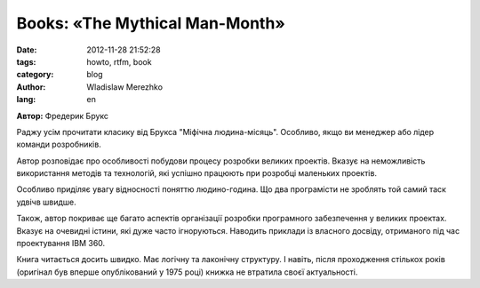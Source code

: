 Books: «The Mythical Man-Month»
===============================

:date: 2012-11-28 21:52:28
:tags: howto, rtfm, book
:category: blog
:author: Wladislaw Merezhko
:lang: en

**Автор:** Фредерик Брукс

Раджу усім прочитати класику від Брукса "Міфічна людина-місяць".
Особливо, якщо ви менеджер або лідер команди розробників.

Автор розповідає про особливості побудови процесу розробки великих
проектів. Вказує на неможливість використання методів та технологій, які
успішно працюють при розробці маленьких проектів.

Особливо приділяє увагу відносності поняттю людино-година. Що два
програмісти не зроблять той самий таск удвічв швидше. 

Також, автор покриває ще багато аспектів організації розробки
програмного забезпечення у великих проектах. Вказує на очевидні істини,
які дуже часто ігноруються. Наводить приклади із власного досвіду,
отриманого під час проектування IBM 360.

Книга читається досить швидко. Має логічну та лаконічну структуру. І
навіть, після проходження стількох років (оригінал був вперше
опублікований у 1975 році) книжка не втратила своєї актуальності.

